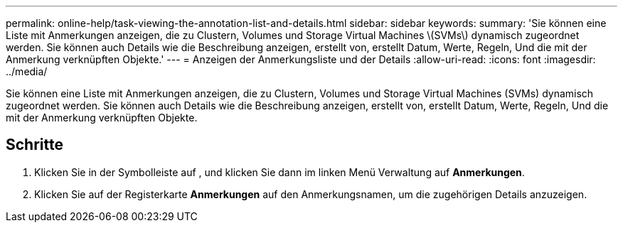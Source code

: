 ---
permalink: online-help/task-viewing-the-annotation-list-and-details.html 
sidebar: sidebar 
keywords:  
summary: 'Sie können eine Liste mit Anmerkungen anzeigen, die zu Clustern, Volumes und Storage Virtual Machines \(SVMs\) dynamisch zugeordnet werden. Sie können auch Details wie die Beschreibung anzeigen, erstellt von, erstellt Datum, Werte, Regeln, Und die mit der Anmerkung verknüpften Objekte.' 
---
= Anzeigen der Anmerkungsliste und der Details
:allow-uri-read: 
:icons: font
:imagesdir: ../media/


[role="lead"]
Sie können eine Liste mit Anmerkungen anzeigen, die zu Clustern, Volumes und Storage Virtual Machines (SVMs) dynamisch zugeordnet werden. Sie können auch Details wie die Beschreibung anzeigen, erstellt von, erstellt Datum, Werte, Regeln, Und die mit der Anmerkung verknüpften Objekte.



== Schritte

. Klicken Sie in der Symbolleiste auf *image:../media/clusterpage-settings-icon.gif[""]*, und klicken Sie dann im linken Menü Verwaltung auf *Anmerkungen*.
. Klicken Sie auf der Registerkarte *Anmerkungen* auf den Anmerkungsnamen, um die zugehörigen Details anzuzeigen.


